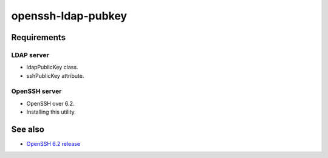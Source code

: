 =====================
 openssh-ldap-pubkey
=====================

Requirements
============

LDAP server
-----------

* ldapPublicKey class.
* sshPublicKey attribute.


OpenSSH server
--------------

* OpenSSH over 6.2.
* Installing this utility.



See also
========

* `OpenSSH 6.2 release <http://www.openssh.com/txt/release-6.2>`_
